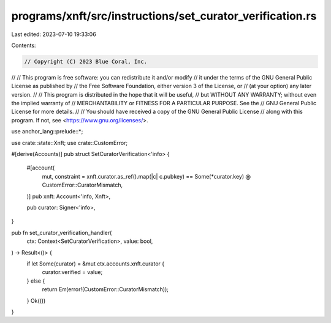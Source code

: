programs/xnft/src/instructions/set_curator_verification.rs
==========================================================

Last edited: 2023-07-10 19:33:06

Contents:

.. code-block:: rs

    // Copyright (C) 2023 Blue Coral, Inc.
//
// This program is free software: you can redistribute it and/or modify
// it under the terms of the GNU General Public License as published by
// the Free Software Foundation, either version 3 of the License, or
// (at your option) any later version.
//
// This program is distributed in the hope that it will be useful,
// but WITHOUT ANY WARRANTY; without even the implied warranty of
// MERCHANTABILITY or FITNESS FOR A PARTICULAR PURPOSE. See the
// GNU General Public License for more details.
//
// You should have received a copy of the GNU General Public License
// along with this program. If not, see <https://www.gnu.org/licenses/>.

use anchor_lang::prelude::*;

use crate::state::Xnft;
use crate::CustomError;

#[derive(Accounts)]
pub struct SetCuratorVerification<'info> {
    #[account(
        mut,
        constraint = xnft.curator.as_ref().map(|c| c.pubkey) == Some(*curator.key) @ CustomError::CuratorMismatch,
    )]
    pub xnft: Account<'info, Xnft>,

    pub curator: Signer<'info>,
}

pub fn set_curator_verification_handler(
    ctx: Context<SetCuratorVerification>,
    value: bool,
) -> Result<()> {
    if let Some(curator) = &mut ctx.accounts.xnft.curator {
        curator.verified = value;
    } else {
        return Err(error!(CustomError::CuratorMismatch));
    }
    Ok(())
}



